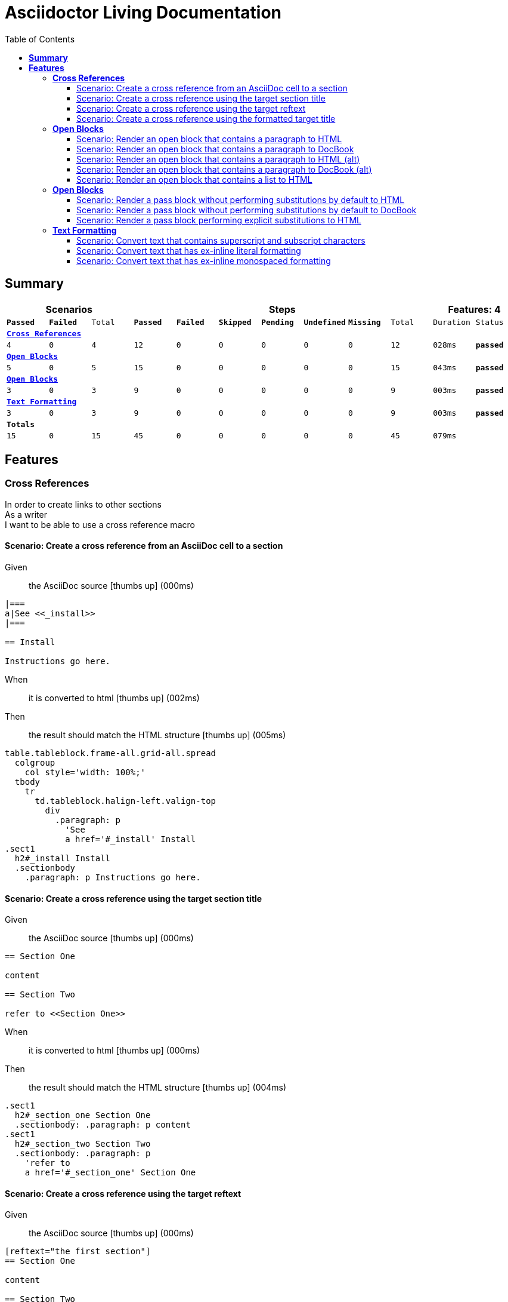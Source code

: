 :toc: right
:backend: html
:doctitle: Asciidoctor Living Documentation
:doctype: book
:icons: font
:!numbered:
:!linkcss:
:sectanchors:
:sectlink:
:docinfo:
:toclevels: 3

= *Asciidoctor Living Documentation*

== *Summary*
[cols="12*^m", options="header,footer"]
|===
3+|Scenarios 7+|Steps 2+|Features: 4

|[green]#*Passed*#
|[red]#*Failed*#
|Total
|[green]#*Passed*#
|[red]#*Failed*#
|[purple]#*Skipped*#
|[maroon]#*Pending*#
|[yellow]#*Undefined*#
|[blue]#*Missing*#
|Total
|Duration
|Status

12+^|*<<Cross-References>>*
|4
|0
|4
|12
|0
|0
|0
|0
|0
|12
|028ms
|[green]#*passed*#

12+^|*<<Open-Blocks>>*
|5
|0
|5
|15
|0
|0
|0
|0
|0
|15
|043ms
|[green]#*passed*#

12+^|*<<Open-Blocks>>*
|3
|0
|3
|9
|0
|0
|0
|0
|0
|9
|003ms
|[green]#*passed*#

12+^|*<<Text-Formatting>>*
|3
|0
|3
|9
|0
|0
|0
|0
|0
|9
|003ms
|[green]#*passed*#
12+^|*Totals*
|15|0|15|45|0|0|0|0|0|45 2+|079ms
|===

== *Features*

[[Cross-References, Cross References]]
=== *Cross References*

****
In order to create links to other sections +
As a writer +
I want to be able to use a cross reference macro
****

==== Scenario: Create a cross reference from an AsciiDoc cell to a section
****
Given ::
the AsciiDoc source icon:thumbs-up[role="green",title="Passed"] [small right]#(000ms)#
----

|===
a|See <<_install>>
|===

== Install

Instructions go here.

----
When ::
it is converted to html icon:thumbs-up[role="green",title="Passed"] [small right]#(002ms)#
Then ::
the result should match the HTML structure icon:thumbs-up[role="green",title="Passed"] [small right]#(005ms)#
----

table.tableblock.frame-all.grid-all.spread
  colgroup
    col style='width: 100%;'
  tbody
    tr
      td.tableblock.halign-left.valign-top
        div
          .paragraph: p
            'See
            a href='#_install' Install
.sect1
  h2#_install Install
  .sectionbody
    .paragraph: p Instructions go here.

----
****

==== Scenario: Create a cross reference using the target section title
****
Given ::
the AsciiDoc source icon:thumbs-up[role="green",title="Passed"] [small right]#(000ms)#
----

== Section One

content

== Section Two

refer to <<Section One>>

----
When ::
it is converted to html icon:thumbs-up[role="green",title="Passed"] [small right]#(000ms)#
Then ::
the result should match the HTML structure icon:thumbs-up[role="green",title="Passed"] [small right]#(004ms)#
----

.sect1
  h2#_section_one Section One
  .sectionbody: .paragraph: p content
.sect1
  h2#_section_two Section Two
  .sectionbody: .paragraph: p
    'refer to
    a href='#_section_one' Section One

----
****

==== Scenario: Create a cross reference using the target reftext
****
Given ::
the AsciiDoc source icon:thumbs-up[role="green",title="Passed"] [small right]#(000ms)#
----

[reftext="the first section"]
== Section One

content

== Section Two

refer to <<the first section>>

----
When ::
it is converted to html icon:thumbs-up[role="green",title="Passed"] [small right]#(000ms)#
Then ::
the result should match the HTML structure icon:thumbs-up[role="green",title="Passed"] [small right]#(005ms)#
----

.sect1
  h2#_section_one Section One
  .sectionbody: .paragraph: p content
.sect1
  h2#_section_two Section Two
  .sectionbody: .paragraph: p
    'refer to
    a href='#_section_one' the first section

----
****

==== Scenario: Create a cross reference using the formatted target title
****
Given ::
the AsciiDoc source icon:thumbs-up[role="green",title="Passed"] [small right]#(000ms)#
----

== Section *One*

content

== Section Two

refer to <<Section *One*>>

----
When ::
it is converted to html icon:thumbs-up[role="green",title="Passed"] [small right]#(001ms)#
Then ::
the result should match the HTML structure icon:thumbs-up[role="green",title="Passed"] [small right]#(005ms)#
----

.sect1
  h2#_section_strong_one_strong
    'Section
    strong One
  .sectionbody: .paragraph: p content
.sect1
  h2#_section_two Section Two
  .sectionbody: .paragraph: p
    'refer to
    a href='#_section_strong_one_strong'
      'Section
      strong One

----
****

[[Open-Blocks, Open Blocks]]
=== *Open Blocks*

****
In order to group content in a generic container +
As a writer +
I want to be able to wrap content in an open block
****

==== Scenario: Render an open block that contains a paragraph to HTML
****
Given ::
the AsciiDoc source icon:thumbs-up[role="green",title="Passed"] [small right]#(000ms)#
----

--
A paragraph in an open block.
--

----
When ::
it is converted to html icon:thumbs-up[role="green",title="Passed"] [small right]#(008ms)#
Then ::
the result should match the HTML source icon:thumbs-up[role="green",title="Passed"] [small right]#(000ms)#
----

<div class="openblock">
<div class="content">
<div class="paragraph">
<p>A paragraph in an open block.</p>
</div>
</div>
</div>

----
****

==== Scenario: Render an open block that contains a paragraph to DocBook
****
Given ::
the AsciiDoc source icon:thumbs-up[role="green",title="Passed"] [small right]#(000ms)#
----

--
A paragraph in an open block.
--

----
When ::
it is converted to docbook icon:thumbs-up[role="green",title="Passed"] [small right]#(003ms)#
Then ::
the result should match the XML source icon:thumbs-up[role="green",title="Passed"] [small right]#(000ms)#
----

<simpara>A paragraph in an open block.</simpara>

----
****

==== Scenario: Render an open block that contains a paragraph to HTML (alt)
****
Given ::
the AsciiDoc source icon:thumbs-up[role="green",title="Passed"] [small right]#(000ms)#
----

--
A paragraph in an open block.
--

----
When ::
it is converted to html icon:thumbs-up[role="green",title="Passed"] [small right]#(000ms)#
Then ::
the result should match the HTML structure icon:thumbs-up[role="green",title="Passed"] [small right]#(019ms)#
----

.openblock
  .content
    .paragraph
      p A paragraph in an open block.

----
****

==== Scenario: Render an open block that contains a paragraph to DocBook (alt)
****
Given ::
the AsciiDoc source icon:thumbs-up[role="green",title="Passed"] [small right]#(000ms)#
----

--
A paragraph in an open block.
--

----
When ::
it is converted to docbook icon:thumbs-up[role="green",title="Passed"] [small right]#(000ms)#
Then ::
the result should match the XML structure icon:thumbs-up[role="green",title="Passed"] [small right]#(003ms)#
----

simpara A paragraph in an open block.

----
****

==== Scenario: Render an open block that contains a list to HTML
****
Given ::
the AsciiDoc source icon:thumbs-up[role="green",title="Passed"] [small right]#(000ms)#
----

--
* one
* two
* three
--

----
When ::
it is converted to html icon:thumbs-up[role="green",title="Passed"] [small right]#(000ms)#
Then ::
the result should match the HTML structure icon:thumbs-up[role="green",title="Passed"] [small right]#(004ms)#
----

.openblock
  .content
    .ulist
      ul
        li: p one
        li: p two
        li: p three

----
****

[[Open-Blocks, Open Blocks]]
=== *Open Blocks*

****
In order to pass content through unprocessed +
As a writer +
I want to be able to mark passthrough content using a pass block
****

==== Scenario: Render a pass block without performing substitutions by default to HTML
****
Given ::
the AsciiDoc source icon:thumbs-up[role="green",title="Passed"] [small right]#(000ms)#
----

:name: value

++++
<p>{name}</p>

image:tiger.png[]
++++

----
When ::
it is converted to html icon:thumbs-up[role="green",title="Passed"] [small right]#(000ms)#
Then ::
the result should match the HTML source icon:thumbs-up[role="green",title="Passed"] [small right]#(000ms)#
----

<p>{name}</p>

image:tiger.png[]

----
****

==== Scenario: Render a pass block without performing substitutions by default to DocBook
****
Given ::
the AsciiDoc source icon:thumbs-up[role="green",title="Passed"] [small right]#(000ms)#
----

:name: value

++++
<simpara>{name}</simpara>

image:tiger.png[]
++++

----
When ::
it is converted to docbook icon:thumbs-up[role="green",title="Passed"] [small right]#(000ms)#
Then ::
the result should match the XML source icon:thumbs-up[role="green",title="Passed"] [small right]#(000ms)#
----

<simpara>{name}</simpara>

image:tiger.png[]

----
****

==== Scenario: Render a pass block performing explicit substitutions to HTML
****
Given ::
the AsciiDoc source icon:thumbs-up[role="green",title="Passed"] [small right]#(000ms)#
----

:name: value

[subs="attributes,macros"]
++++
<p>{name}</p>

image:tiger.png[]
++++

----
When ::
it is converted to html icon:thumbs-up[role="green",title="Passed"] [small right]#(000ms)#
Then ::
the result should match the HTML source icon:thumbs-up[role="green",title="Passed"] [small right]#(000ms)#
----

<p>value</p>

<span class="image"><img src="tiger.png" alt="tiger"></span>

----
****

[[Text-Formatting, Text Formatting]]
=== *Text Formatting*

****
In order to apply formatting to the text +
As a writer +
I want to be able to markup inline text with formatting characters
****

==== Scenario: Convert text that contains superscript and subscript characters
****
Given ::
the AsciiDoc source icon:thumbs-up[role="green",title="Passed"] [small right]#(000ms)#
----

_v_~rocket~ is the value
^3^He is the isotope
log~4~x^n^ is the expression
M^me^ White is the address
the 10^th^ point has coordinate (x~10~, y~10~)

----
When ::
it is converted to html icon:thumbs-up[role="green",title="Passed"] [small right]#(000ms)#
Then ::
the result should match the HTML source icon:thumbs-up[role="green",title="Passed"] [small right]#(000ms)#
----

<div class="paragraph">
<p><em>v</em><sub>rocket</sub> is the value
<sup>3</sup>He is the isotope
log<sub>4</sub>x<sup>n</sup> is the expression
M<sup>me</sup> White is the address
the 10<sup>th</sup> point has coordinate (x<sub>10</sub>, y<sub>10</sub>)</p>
</div>

----
****

==== Scenario: Convert text that has ex-inline literal formatting
****
Given ::
the AsciiDoc source icon:thumbs-up[role="green",title="Passed"] [small right]#(000ms)#
----

Use [x-]`{asciidoctor-version}` to print the version of Asciidoctor.

----
When ::
it is converted to html icon:thumbs-up[role="green",title="Passed"] [small right]#(000ms)#
Then ::
the result should match the HTML source icon:thumbs-up[role="green",title="Passed"] [small right]#(000ms)#
----

<div class="paragraph">
<p>Use <code>{asciidoctor-version}</code> to print the version of Asciidoctor.</p>
</div>

----
****

==== Scenario: Convert text that has ex-inline monospaced formatting
****
Given ::
the AsciiDoc source icon:thumbs-up[role="green",title="Passed"] [small right]#(000ms)#
----

The document is assumed to be encoded as [x-]+{encoding}+.

----
When ::
it is converted to html icon:thumbs-up[role="green",title="Passed"] [small right]#(000ms)#
Then ::
the result should match the HTML source icon:thumbs-up[role="green",title="Passed"] [small right]#(000ms)#
----

<div class="paragraph">
<p>The document is assumed to be encoded as <code>UTF-8</code>.</p>
</div>

----
****

